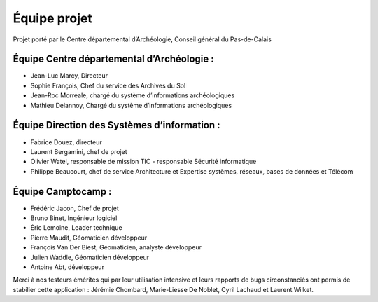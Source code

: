 ﻿Équipe projet
=============

Projet porté par le Centre départemental d’Archéologie, Conseil général du Pas-de-Calais

Équipe Centre départemental d’Archéologie :
^^^^^^^^^^^^^^^^^^^^^^^^^^^^^^^^^^^^^^^^^^^^^^^^^^^

- Jean-Luc Marcy, Directeur 
- Sophie François, Chef du service des Archives du Sol
- Jean-Roc Morreale, chargé du système d’informations archéologiques
- Mathieu Delannoy, Chargé du système d’informations archéologiques

Équipe Direction des Systèmes d’information :
^^^^^^^^^^^^^^^^^^^^^^^^^^^^^^^^^^^^^^^^^^^^^

- Fabrice Douez, directeur
- Laurent Bergamini, chef de projet 
- Olivier Watel, responsable de mission TIC - responsable Sécurité informatique
- Philippe Beaucourt, chef de service Architecture et Expertise systèmes, réseaux, bases de données et Télécom

Équipe Camptocamp :
^^^^^^^^^^^^^^^^^^^

- Frédéric Jacon, Chef de projet
- Bruno Binet, Ingénieur logiciel
- Éric Lemoine, Leader technique
- Pierre Maudit, Géomaticien développeur
- François Van Der Biest, Géomaticien, analyste développeur
- Julien Waddle, Géomaticien développeur
- Antoine Abt, développeur


Merci à nos testeurs émérites qui par leur utilisation intensive et leurs rapports de bugs circonstanciés ont permis de stabilier cette application : Jérémie Chombard, Marie-Liesse De Noblet, Cyril Lachaud et Laurent Wilket.


